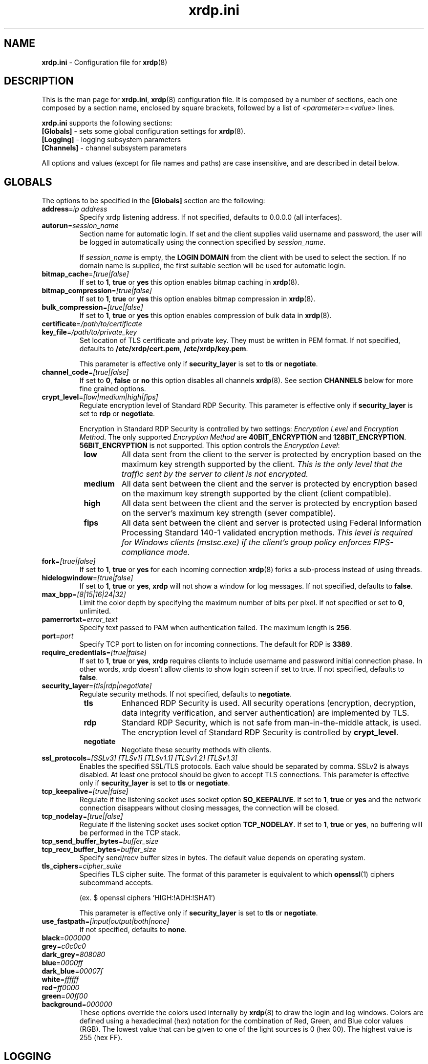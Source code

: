 .TH "xrdp.ini" "5" "0.9.12" "xrdp team" ""
.SH "NAME"
\fBxrdp.ini\fR \- Configuration file for \fBxrdp\fR(8)

.SH "DESCRIPTION"
This is the man page for \fBxrdp.ini\fR, \fBxrdp\fR(8) configuration file.
It is composed by a number of sections, each one composed by a section name, enclosed by square brackets, followed by a list of \fI<parameter>\fR=\fI<value>\fR lines.

\fBxrdp.ini\fR supports the following sections:

.TP
\fB[Globals]\fP \- sets some global configuration settings for \fBxrdp\fR(8).

.TP
\fB[Logging]\fP \- logging subsystem parameters

.TP
\fB[Channels]\fP \- channel subsystem parameters

.LP
All options and values (except for file names and paths) are case insensitive, and are described in detail below.

.SH "GLOBALS"
The options to be specified in the \fB[Globals]\fR section are the following:

.TP
\fBaddress\fP=\fIip address\fP
Specify xrdp listening address. If not specified, defaults to 0.0.0.0 (all interfaces).

.TP
\fBautorun\fP=\fIsession_name\fP
Section name for automatic login. If set and the client supplies valid
username and password, the user will be logged in automatically using the
connection specified by \fIsession_name\fP.

If \fIsession_name\fP is empty, the \fBLOGIN DOMAIN\fR from the client
with be used to select the section. If no domain name is supplied, the
first suitable section will be used for automatic login.

.TP
\fBbitmap_cache\fR=\fI[true|false]\fR
If set to \fB1\fR, \fBtrue\fR or \fByes\fR this option enables bitmap caching in \fBxrdp\fR(8).

.TP
\fBbitmap_compression\fR=\fI[true|false]\fR
If set to \fB1\fR, \fBtrue\fR or \fByes\fR this option enables bitmap compression in \fBxrdp\fR(8).

.TP
\fBbulk_compression\fP=\fI[true|false]\fP
If set to \fB1\fR, \fBtrue\fR or \fByes\fR this option enables compression of bulk data in \fBxrdp\fR(8).

.TP
\fBcertificate\fP=\fI/path/to/certificate\fP
.TP
\fBkey_file\fP=\fI/path/to/private_key\fP
Set location of TLS certificate and private key. They must be written in PEM format.
If not specified, defaults to \fB/etc/xrdp/cert.pem\fP, \fB/etc/xrdp/key.pem\fP.

This parameter is effective only if \fBsecurity_layer\fP is set to \fBtls\fP or \fBnegotiate\fP.

.TP
\fBchannel_code\fP=\fI[true|false]\fP
If set to \fB0\fR, \fBfalse\fR or \fBno\fR this option disables all channels \fBxrdp\fR(8).
See section \fBCHANNELS\fP below for more fine grained options.

.TP
\fBcrypt_level\fP=\fI[low|medium|high|fips]\fP
.\" <http://blogs.msdn.com/b/openspecification/archive/2011/12/08/encryption-negotiation-in-rdp-connection.aspx>
Regulate encryption level of Standard RDP Security.
This parameter is effective only if \fBsecurity_layer\fP is set to \fBrdp\fP or \fBnegotiate\fP.

Encryption in Standard RDP Security is controlled by two settings: \fIEncryption Level\fP
and \fIEncryption Method\fP.  The only supported \fIEncryption Method\fP are \fB40BIT_ENCRYPTION\fP
and \fB128BIT_ENCRYPTION\fP. \fB56BIT_ENCRYPTION\fP is not supported.
This option controls the \fIEncryption Level\fP:
.RS 8
.TP
.B low
All data sent from the client to the server is protected by encryption based on
the maximum key strength supported by the client.
.I This is the only level that the traffic sent by the server to client is not encrypted.
.TP
.B medium
All data sent between the client and the server is protected by encryption based on
the maximum key strength supported by the client (client compatible).
.TP
.B high
All data sent between the client and the server is protected by encryption based on
the server's maximum key strength (sever compatible).
.TP
.B fips
All data sent between the client and server is protected using Federal Information
Processing Standard 140-1 validated encryption methods.
.I This level is required for Windows clients (mstsc.exe) if the client's group policy
.I enforces FIPS-compliance mode.
.RE

.TP
\fBfork\fP=\fI[true|false]\fP
If set to \fB1\fR, \fBtrue\fR or \fByes\fR for each incoming connection \fBxrdp\fR(8) forks a sub-process instead of using threads.

.TP
\fBhidelogwindow\fP=\fI[true|false]\fP
If set to \fB1\fP, \fBtrue\fP or \fByes\fP, \fBxrdp\fP will not show a window for log messages.
If not specified, defaults to \fBfalse\fP.

.TP
\fBmax_bpp\fP=\fI[8|15|16|24|32]\fP
Limit the color depth by specifying the maximum number of bits per pixel.
If not specified or set to \fB0\fP, unlimited.

.TP
\fBpamerrortxt\fP=\fIerror_text\fP
Specify text passed to PAM when authentication failed. The maximum length is \fB256\fP.

.TP
\fBport\fP=\fIport\fP
Specify TCP port to listen on for incoming connections.
The default for RDP is \fB3389\fP.

.TP
\fBrequire_credentials\fP=\fI[true|false]\fP
If set to \fB1\fP, \fBtrue\fP or \fByes\fP, \fBxrdp\fP requires clients to include username and
password initial connection phase. In other words, xrdp doesn't allow clients to show login
screen if set to true. If not specified, defaults to \fBfalse\fP.

.TP
\fBsecurity_layer\fP=\fI[tls|rdp|negotiate]\fP
Regulate security methods. If not specified, defaults to \fBnegotiate\fP.
.RS 8
.TP
.B tls
Enhanced RDP Security is used. All security operations (encryption, decryption, data integrity
verification, and server authentication) are implemented by TLS.

.TP
.B rdp
Standard RDP Security, which is not safe from man-in-the-middle attack, is used. The encryption level
of Standard RDP Security is controlled by \fBcrypt_level\fP.

.TP
.B negotiate
Negotiate these security methods with clients.
.RE

.TP
\fBssl_protocols\fP=\fI[SSLv3] [TLSv1] [TLSv1.1] [TLSv1.2] [TLSv1.3]\fP
Enables the specified SSL/TLS protocols. Each value should be separated by comma.
SSLv2 is always disabled. At least one protocol should be given to accept TLS connections.
This parameter is effective only if \fBsecurity_layer\fP is set to \fBtls\fP or \fBnegotiate\fP.

.TP
\fBtcp_keepalive\fP=\fI[true|false]\fP
Regulate if the listening socket uses socket option \fBSO_KEEPALIVE\fP.
If set to \fB1\fP, \fBtrue\fP or \fByes\fP and the network connection disappears
without closing messages, the connection will be closed.

.TP
\fBtcp_nodelay\fP=\fI[true|false]\fP
Regulate if the listening socket uses socket option \fBTCP_NODELAY\fP.
If set to \fB1\fP, \fBtrue\fP or \fByes\fP, no buffering will be performed in the TCP stack.

.TP
\fBtcp_send_buffer_bytes\fP=\fIbuffer_size\fP
.TP
\fBtcp_recv_buffer_bytes\fP=\fIbuffer_size\fP
Specify send/recv buffer sizes in bytes.  The default value depends on operating system.

.TP
\fBtls_ciphers\fP=\fIcipher_suite\fP
Specifies TLS cipher suite. The format of this parameter is equivalent
to which \fBopenssl\fP(1) ciphers subcommand accepts.

(ex. $ openssl ciphers 'HIGH:!ADH:!SHA1')

This parameter is effective only if \fBsecurity_layer\fP is set to \fBtls\fP or \fBnegotiate\fP.

.TP
\fBuse_fastpath\fP=\fI[input|output|both|none]\fP
If not specified, defaults to \fBnone\fP.

.TP
\fBblack\fP=\fI000000\fP
.TP
\fBgrey\fP=\fIc0c0c0\fP
.TP
\fBdark_grey\fP=\fI808080\fP
.TP
\fBblue\fP=\fI0000ff\fP
.TP
\fBdark_blue\fP=\fI00007f\fP
.TP
\fBwhite\fP=\fIffffff\fP
.TP
\fBred\fP=\fIff0000\fP
.TP
\fBgreen\fP=\fI00ff00\fP
.TP
\fBbackground\fP=\fI000000\fP
These options override the colors used internally by \fBxrdp\fP(8) to draw the login and log windows.
Colors are defined using a hexadecimal (hex) notation for the combination of Red, Green, and Blue color values (RGB).
The lowest value that can be given to one of the light sources is 0 (hex 00).
The highest value is 255 (hex FF).

.SH "LOGGING"
The following parameters can be used in the \fB[Logging]\fR section:

.TP
\fBLogFile\fR=\fI/var/log/xrdp.log\fR
This options contains the path to logfile. It can be either absolute or relative.\fR

.TP
\fBLogLevel\fR=\fIlevel\fR
This option can have one of the following values:

\fBCORE\fR or \fB0\fR \- Log only core messages. these messages are _always_ logged, regardless the logging level selected.

\fBERROR\fR or \fB1\fR \- Log only error messages

\fBWARNING\fR, \fBWARN\fR or \fB2\fR \- Logs warnings and error messages

\fBINFO\fR or \fB3\fR \- Logs errors, warnings and informational messages

\fBDEBUG\fR or \fB4\fR \- Log everything. If \fBsesman\fR is compiled in debug mode, this options will output many more low\-level message, useful for developers

.TP
\fBEnableSyslog\fR=\fI[true|false]\fR
If set to \fB1\fR, \fBtrue\fR or \fByes\fR this option enables logging to syslog. Otherwise syslog is disabled.

.TP
\fBSyslogLevel\fR=\fIlevel\fR
This option sets the logging level for syslog. It can have the same values of \fBLogLevel\fR. If \fBSyslogLevel\fR is greater than \fBLogLevel\fR, its value is lowered to that of \fBLogLevel\fR.

.SH "CHANNELS"
The Remote Desktop Protocol supports several channels, which are used to transfer additional data like sound, clipboard data and others.
Channel names not listed here will be blocked by \fBxrdp\fP.
Not all channels are supported in all cases, so setting a value to \fItrue\fP is a prerequisite, but does not force its use.
.br
Channels can also be enabled or disabled on a per connection basis by prefixing each setting with \fBchannel.\fP in the channel section.

.TP
\fBrdpdr\fP=\fI[true|false]\fP
If set to \fB1\fR, \fBtrue\fR or \fByes\fR using the RDP channel for device redirection is allowed.

.TP
\fBrdpsnd\fP=\fI[true|false]\fP
If set to \fB1\fR, \fBtrue\fR or \fByes\fR using the RDP channel for sound is allowed.

.TP
\fBdrdynvc\fP=\fI[true|false]\fP
If set to \fB1\fR, \fBtrue\fR or \fByes\fR using the RDP channel to initiate additional dynamic virtual channels is allowed.

.TP
\fBcliprdr\fP=\fI[true|false]\fP
If set to \fB1\fR, \fBtrue\fR or \fByes\fR using the RDP channel for clipboard redirection is allowed.

.TP
\fBrail\fP=\fI[true|false]\fP
If set to \fB1\fR, \fBtrue\fR or \fByes\fR using the RDP channel for remote applications integrated locally (RAIL) is allowed.

.TP
\fBxrdpvr\fP=\fI[true|false]\fP
If set to \fB1\fR, \fBtrue\fR or \fByes\fR using the RDP channel for XRDP Video streaming is allowed.

.SH "CONNECTIONS"
A connection section is made of a section name, enclosed in square brackets, and the following entries:

.TP
\fBname\fR=\fI<session name>\fR
The name displayed in \fBxrdp\fR(8) login window's combo box.

.TP
\fBlib\fR=\fI../vnc/libvnc.so\fR
Sets the library to be used with this connection.

.TP
\fBusername\fR=\fI<username>\fR|\fI{base64}<base64-encoded-username>\fR|\fIask\fR
Specifies the username used for authenticating in the connection.
If set to \fIask\fR, user name should be provided in the login window.

If the username includes comment out symbols such as '#', or ';', the username can be
provided in base64 form prefixing "{base64}".

.TP
\fBpassword\fR=\fI<password>\fR|\fI{base64}<base64-encoded-password>\fR|\fIask\fR
Specifies the password used for authenticating in the connection.
If set to \fIask\fR, password should be provided in the login window.

This parameter can be provided in base64 form as well as username. See also examples below.

.TP
\fBip\fR=\fI127.0.0.1\fR
Specifies the ip address of the host to connect to.

.TP
\fBport\fR=\fI<number>\fR|\fI\-1\fR
Specifies the port number to connect to. If set to \fI\-1\fR, the default port for the specified library is used.

.TP
\fBxserverbpp\fR=\fI<number>\fR
Specifies color depth of the backend X server. The default is the color
depth of the client. Only Xvnc and X11rdp use that setting. Xorg runs at
\fI24\fR bpp.

.TP
\fBcode\fR=\fI<number>\fR|\fI0\fR
Specifies the session type. The default, \fI0\fR, is Xvnc, \fI10\fR is
X11rdp, and \fI20\fR is Xorg with xorgxrdp modules.

.SH "EXAMPLES"
This is an example \fBxrdp.ini\fR:

.nf
[Globals]
bitmap_cache=true
bitmap_compression=true

[Xorg]
name=Xorg
lib=libxup.so
username=ask
password=ask
ip=127.0.0.1
port=-1
code=20

[vnc-any]
name=vnc-any
lib=libvnc.so
ip=ask
port=ask5900
username=na
password={base64}cGFzc3dvcmQhCg==
.fi

.SH "FILES"
/etc/xrdp/xrdp.ini

.SH "SEE ALSO"
.BR xrdp (8),
.BR sesman (8),
.BR sesrun (8),
.BR sesman.ini (5)

for more info on \fBxrdp\fR see http://www.xrdp.org/
